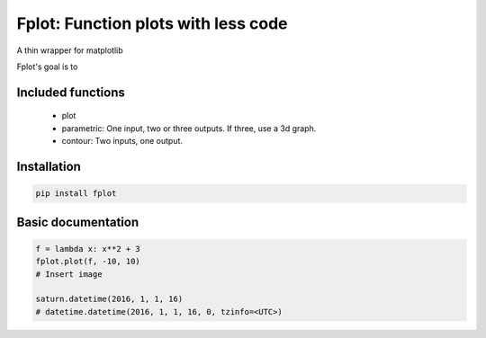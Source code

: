 Fplot: Function plots with less code
======================================
A thin wrapper for matplotlib

Fplot's goal is to 


Included functions
------------------

 - plot
 - parametric: One input, two or three outputs. If three, use a 3d graph.
 - contour: Two inputs, one output.



Installation
------------

.. code-block:: python

    pip install fplot


Basic documentation
-------------------



.. code-block:: python

    f = lambda x: x**2 + 3
    fplot.plot(f, -10, 10)
    # Insert image

    saturn.datetime(2016, 1, 1, 16)
    # datetime.datetime(2016, 1, 1, 16, 0, tzinfo=<UTC>)
